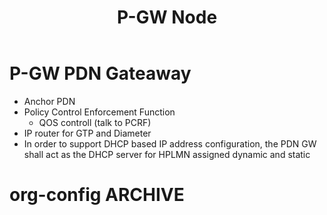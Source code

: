 #+TITLE: P-GW Node
#+CATEGORY: SmallCells

* P-GW PDN Gateaway
  - Anchor PDN
  - Policy Control Enforcement Function
    - QOS controll (talk to PCRF)
  - IP router for GTP and Diameter
  - In order to support DHCP based IP address configuration, the PDN
    GW shall act as the DHCP server for HPLMN assigned dynamic and
    static

* org-config                                                        :ARCHIVE:
#+STARTUP: content hidestars logdone
#+TAGS: DOCS(d) CODING(c) TESTING(t) PLANING(p)
#+LINK_UP: sitemap.html
#+LINK_HOME: main.html
#+COMMENT: toc:nil
#+OPTIONS: ^:nil
#+OPTIONS:   H:3 num:t toc:t \n:nil @:t ::t |:t ^:nil -:t f:t *:t <:t
#+OPTIONS:   TeX:t LaTeX:t skip:nil d:nil todo:t pri:nil tags:not-in-toc
#+DESCRIPTION: Augment design process with system property discovering aid.
#+KEYWORDS: SmallCell,
#+LANGUAGE: en
#+PROPERTY: Effort_ALL  1:00 2:00 4:00 6:00 8:00 12:00
#+COLUMNS: %38ITEM(Details) %TAGS(Context) %7TODO(To Do) %5Effort(Time){:} %6CLOCKSUM{Total}

#+STYLE: <link rel="stylesheet" type="text/css" href="org-manual.css" />

